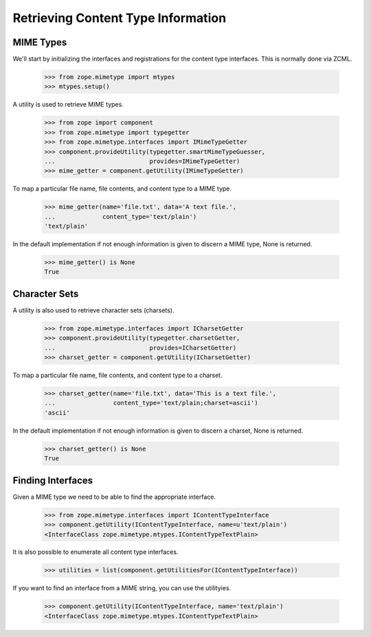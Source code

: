 Retrieving Content Type Information
===================================

MIME Types
----------

We'll start by initializing the interfaces and registrations for the
content type interfaces.  This is normally done via ZCML.

    >>> from zope.mimetype import mtypes
    >>> mtypes.setup()

A utility is used to retrieve MIME types.

    >>> from zope import component
    >>> from zope.mimetype import typegetter
    >>> from zope.mimetype.interfaces import IMimeTypeGetter
    >>> component.provideUtility(typegetter.smartMimeTypeGuesser,
    ...                          provides=IMimeTypeGetter)
    >>> mime_getter = component.getUtility(IMimeTypeGetter)

To map a particular file name, file contents, and content type to a MIME type.

    >>> mime_getter(name='file.txt', data='A text file.',
    ...             content_type='text/plain')
    'text/plain'

In the default implementation if not enough information is given to discern a
MIME type, None is returned.

    >>> mime_getter() is None
    True

Character Sets
--------------

A utility is also used to retrieve character sets (charsets).

    >>> from zope.mimetype.interfaces import ICharsetGetter
    >>> component.provideUtility(typegetter.charsetGetter,
    ...                          provides=ICharsetGetter)
    >>> charset_getter = component.getUtility(ICharsetGetter)

To map a particular file name, file contents, and content type to a charset.

    >>> charset_getter(name='file.txt', data='This is a text file.',
    ...                content_type='text/plain;charset=ascii')
    'ascii'

In the default implementation if not enough information is given to discern a
charset, None is returned.

    >>> charset_getter() is None
    True

Finding Interfaces
------------------

Given a MIME type we need to be able to find the appropriate interface.

    >>> from zope.mimetype.interfaces import IContentTypeInterface
    >>> component.getUtility(IContentTypeInterface, name=u'text/plain')
    <InterfaceClass zope.mimetype.mtypes.IContentTypeTextPlain>

It is also possible to enumerate all content type interfaces.

    >>> utilities = list(component.getUtilitiesFor(IContentTypeInterface))

If you want to find an interface from a MIME string, you can use the
utilityies.

    >>> component.getUtility(IContentTypeInterface, name='text/plain')
    <InterfaceClass zope.mimetype.mtypes.IContentTypeTextPlain>
